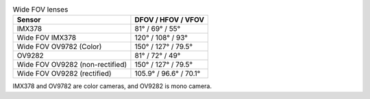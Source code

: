.. list-table:: Wide FOV lenses
   :header-rows: 1

   * - Sensor
     - DFOV / HFOV / VFOV
   * - IMX378
     - 81° / 69° / 55°
   * - Wide FOV IMX378
     - 120° / 108° / 93°
   * - Wide FOV OV9782 (Color)
     - 150° / 127° / 79.5°
   * - OV9282
     - 81° / 72° / 49°
   * - Wide FOV OV9282 (non-rectified)
     - 150° / 127° / 79.5°
   * - Wide FOV OV9282 (rectified)
     - 105.9° / 96.6° / 70.1°

IMX378 and OV9782 are color cameras, and OV9282 is mono camera.